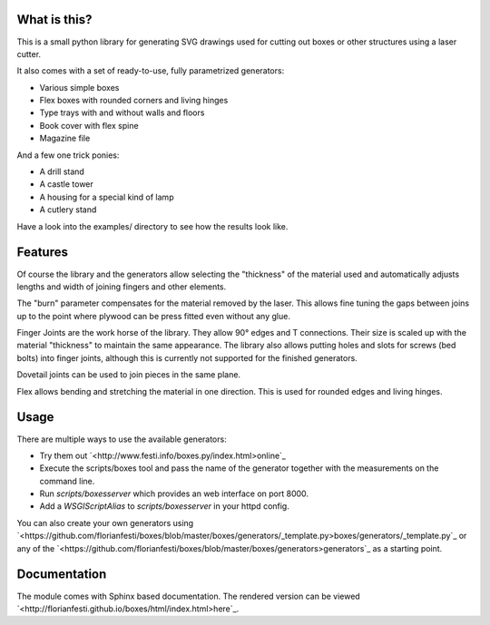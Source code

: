 What is this?
=============

This is a small python library for generating SVG drawings used for
cutting out boxes or other structures using a laser cutter.

It also comes with a set of ready-to-use, fully parametrized generators:

* Various simple boxes
* Flex boxes with rounded corners and living hinges
* Type trays with and without walls and floors
* Book cover with flex spine
* Magazine file

And a few one trick ponies:

* A drill stand
* A castle tower
* A housing for a special kind of lamp
* A cutlery stand

Have a look into the examples/ directory to see how the results look like.

Features
========

Of course the library and the generators allow selecting the "thickness"
of the material used and automatically adjusts lengths and width of
joining fingers and other elements.

The "burn" parameter compensates for the material removed by the laser. This
allows fine tuning the gaps between joins up to the point where plywood
can be press fitted even without any glue.

Finger Joints are the work horse of the library. They allow 90° edges
and T connections. Their size is scaled up with the material
"thickness" to maintain the same appearance. The library also allows
putting holes and slots for screws (bed bolts) into finger joints,
although this is currently not supported for the finished generators.

Dovetail joints can be used to join pieces in the same plane.

Flex allows bending and stretching the material in one direction. This
is used for rounded edges and living hinges.

Usage
=====

There are multiple ways to use the available generators:

* Try them out `<http://www.festi.info/boxes.py/index.html>online`_
* Execute the scripts/boxes tool and pass the name of the generator together with the measurements on the command line.
* Run *scripts/boxesserver* which provides an web interface on port 8000.
* Add a *WSGIScriptAlias* to *scripts/boxesserver* in your httpd config.

You can also create your own generators using `<https://github.com/florianfesti/boxes/blob/master/boxes/generators/_template.py>boxes/generators/_template.py`_ or any of the `<https://github.com/florianfesti/boxes/blob/master/boxes/generators>generators`_ as a starting point.

Documentation
=============

The module comes with Sphinx based documentation. The rendered version can be
viewed `<http://florianfesti.github.io/boxes/html/index.html>here`_.
